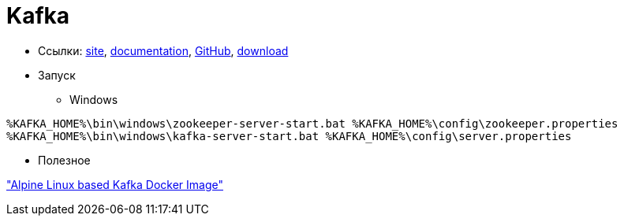 = Kafka

* Ссылки:
https://kafka.apache.org/[site],
https://kafka.apache.org/documentation/[documentation],
https://github.com/apache/kafka[GitHub],
https://kafka.apache.org/downloads[download]

* Запуск

** Windows
```
%KAFKA_HOME%\bin\windows\zookeeper-server-start.bat %KAFKA_HOME%\config\zookeeper.properties
%KAFKA_HOME%\bin\windows\kafka-server-start.bat %KAFKA_HOME%\config\server.properties
```

* Полезное

https://github.com/blacktop/docker-kafka-alpine["Alpine Linux based Kafka Docker Image"]
